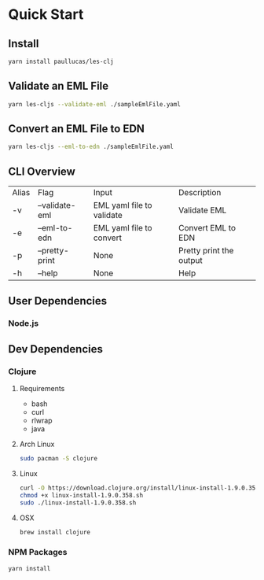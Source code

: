 * Quick Start
** Install
#+BEGIN_SRC bash
yarn install paullucas/les-clj
#+END_SRC
** Validate an EML File
#+BEGIN_SRC bash
yarn les-cljs --validate-eml ./sampleEmlFile.yaml
#+END_SRC
** Convert an EML File to EDN
#+BEGIN_SRC bash
yarn les-cljs --eml-to-edn ./sampleEmlFile.yaml
#+END_SRC

** CLI Overview
| Alias | Flag           | Input                     | Description             |
| -v    | --validate-eml | EML yaml file to validate | Validate EML            |
| -e    | --eml-to-edn   | EML yaml file to convert  | Convert EML to EDN      |
| -p    | --pretty-print | None                      | Pretty print the output |
| -h    | --help         | None                      | Help                    |
** User Dependencies
*** Node.js
** Dev Dependencies
*** Clojure
**** Requirements
    - bash
    - curl
    - rlwrap
    - java
**** Arch Linux
#+BEGIN_SRC bash
sudo pacman -S clojure
#+END_SRC
**** Linux
#+BEGIN_SRC bash
curl -O https://download.clojure.org/install/linux-install-1.9.0.358.sh
chmod +x linux-install-1.9.0.358.sh
sudo ./linux-install-1.9.0.358.sh
#+END_SRC
**** OSX
#+BEGIN_SRC bash
brew install clojure
#+END_SRC
*** NPM Packages
#+BEGIN_SRC bash
yarn install
#+END_SRC
